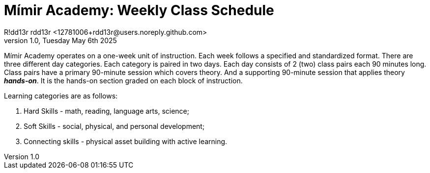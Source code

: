 = Mímir Academy: Weekly Class Schedule
R!dd13r rdd13r <12781006+rdd13r@users.noreply.github.com>
v1.0, Tuesday May 6th 2025
:description: DNPE Requirements for Mímir Academy homeschooling program.
:sectnums:
:sectanchors:
:sectlinks:
:icons: font
:tip-caption: 💡️
:note-caption: ℹ️
:important-caption: ❗
:caution-caption: 🔥
:warning-caption: ⚠️
:toc: preamble
:toclevels: 2
:toc-title: Mímir Academy
:keywords: Mímir Academy
:imagesdir: ./assets/img
ifdef::env-name[:relfilesuffix: .adoc]

Mímir Academy operates on a one-week unit of instruction.
Each week follows a specified and standardized format.
There are three different day categories.
Each category is paired in two days.
Each day consists of 2 (two) class pairs each 90 minutes long.
Class pairs have a primary 90-minute session which covers theory.
And a supporting 90-minute session that applies theory *_hands-on_*.
It is the hands-on section graded on each block of instruction.

Learning categories are as follows:

. Hard Skills - math, reading, language arts, science;
. Soft Skills - social, physical, and personal development;
. Connecting skills - physical asset building with active learning.

